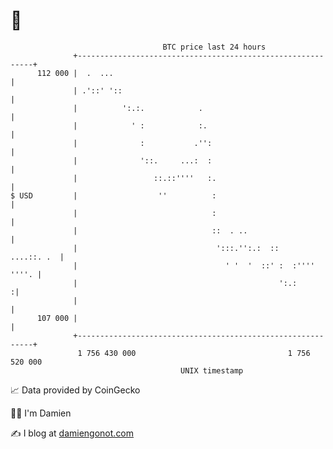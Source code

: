 * 👋

#+begin_example
                                     BTC price last 24 hours                    
                 +------------------------------------------------------------+ 
         112 000 |  .  ...                                                    | 
                 | .'::' '::                                                  | 
                 |          ':.:.            .                                | 
                 |            ' :            :.                               | 
                 |              :           .'':                              | 
                 |              '::.     ...:  :                              | 
                 |                 ::.::''''   :.                             | 
   $ USD         |                  ''          :                             | 
                 |                              :                             | 
                 |                              ::  . ..                      | 
                 |                               ':::.'':.:  ::    ....::. .  | 
                 |                                 ' '  '  ::' :  :'''' ''''. | 
                 |                                             ':.:          :| 
                 |                                                            | 
         107 000 |                                                            | 
                 +------------------------------------------------------------+ 
                  1 756 430 000                                  1 756 520 000  
                                         UNIX timestamp                         
#+end_example
📈 Data provided by CoinGecko

🧑‍💻 I'm Damien

✍️ I blog at [[https://www.damiengonot.com][damiengonot.com]]

